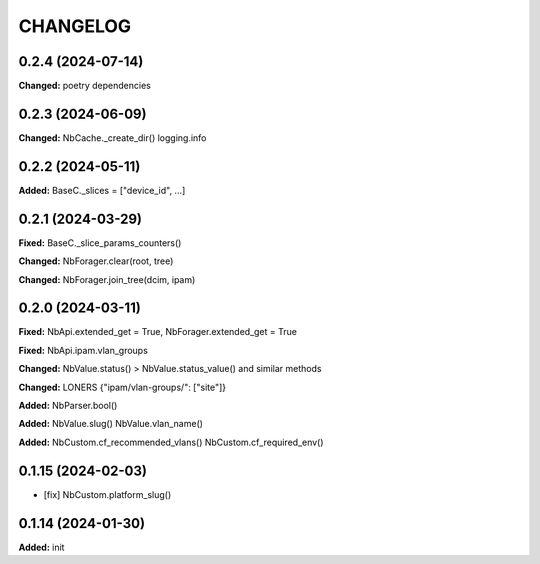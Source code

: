 
.. :changelog:

CHANGELOG
=========

0.2.4 (2024-07-14)
------------------

**Changed:** poetry dependencies


0.2.3 (2024-06-09)
------------------

**Changed:** NbCache._create_dir() logging.info


0.2.2 (2024-05-11)
------------------

**Added:** BaseC._slices = ["device_id", ...]


0.2.1 (2024-03-29)
------------------

**Fixed:** BaseC._slice_params_counters()

**Changed:** NbForager.clear(root, tree)

**Changed:** NbForager.join_tree(dcim, ipam)


0.2.0 (2024-03-11)
------------------

**Fixed:** NbApi.extended_get = True, NbForager.extended_get = True

**Fixed:** NbApi.ipam.vlan_groups

**Changed:** NbValue.status() > NbValue.status_value() and similar methods

**Changed:** LONERS {"ipam/vlan-groups/": ["site"]}

**Added:** NbParser.bool()

**Added:** NbValue.slug() NbValue.vlan_name()

**Added:** NbCustom.cf_recommended_vlans() NbCustom.cf_required_env()


0.1.15 (2024-02-03)
-------------------
* [fix] NbCustom.platform_slug()


0.1.14 (2024-01-30)
-------------------

**Added:** init

